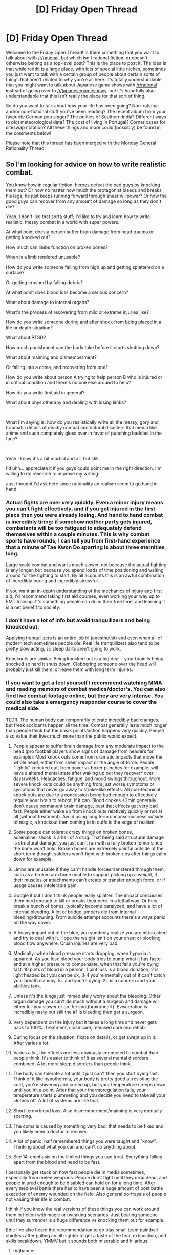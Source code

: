 #+TITLE: [D] Friday Open Thread

* [D] Friday Open Thread
:PROPERTIES:
:Author: AutoModerator
:Score: 25
:DateUnix: 1585926331.0
:DateShort: 2020-Apr-03
:END:
Welcome to the Friday Open Thread! Is there something that you want to talk about with [[/r/rational]], but which isn't rational fiction, or doesn't otherwise belong as a top-level post? This is the place to post it. The idea is that while reddit is a large place, with lots of special little niches, sometimes you just want to talk with a certain group of people about certain sorts of things that aren't related to why you're all here. It's totally understandable that you might want to talk about Japanese game shows with [[/r/rational]] instead of going over to [[/r/japanesegameshows]], but it's hopefully also understandable that this isn't really the place for that sort of thing.

So do you want to talk about how your life has been going? Non-rational and/or non-fictional stuff you've been reading? The recent album from your favourite German pop singer? The politics of Southern India? Different ways to plot meteorological data? The cost of living in Portugal? Corner cases for siteswap notation? All these things and more could (possibly) be found in the comments below!

Please note that this thread has been merged with the Monday General Rationality Thread.


** So I'm looking for advice on how to write realistic combat.

You know how in regular fiction, heroes defeat the bad guys by knocking them out? Or how no matter how much the protagonist bleeds and breaks his legs, he just keeps running forward through sheer willpower? Or how the good guys can recover from any amount of damage so long as they don't die?

Yeah, I don't like that sorta stuff; I'd like to try and learn how to write realistic, messy combat in a world with super powers.

At what point does a person suffer brain damage from head trauma or getting knocked out?

How much can limbs function on broken bones?

When is a limb rendered unusable?

How do you write someone falling from high up and getting splattered on a surface?

Or getting crushed by falling debris?

At what point does blood loss become a serious concern?

What about damage to internal organs?

What's the process of recovering from mild or extreme injuries like?

How do you write someone during and after shock from being placed in a life or death situation?

What about PTSD?

How much punishment can the body take before it starts shutting down?

What about maiming and dismemberment?

Or falling into a coma, and recovering from one?

How do you write about person A trying to help person B who is injured or in critical condition and there's no one else around to help?

How do you write first aid in general?

What about physiotherapy and dealing with losing limbs?

​

What I'm saying is: how do you realistically write all the messy, gory and traumatic details of deadly combat and natural disasters that media like anime and such completely gloss over in favor of punching baddies in the face?

​

Yeah I know it's a bit morbid and all, but still.

I'd uhh... appreciate it if you guys could point me in the right direction. I'm willing to do research to improve my writing.

Just thought I'd ask here since rationality an realism seem to go hand in hand.
:PROPERTIES:
:Author: Gooey-
:Score: 13
:DateUnix: 1585932156.0
:DateShort: 2020-Apr-03
:END:

*** Actual fights are over very quickly. Even a minor injury means you can't fight effectively, and if you got injured in the first place then you were already losing. And hand to hand combat is incredibly tiring: if somehow neither party gets injured, combatants will be too fatigued to adequately defend themselves within a couple minutes. This is why combat sports have rounds; I can tell you from first-hand experience that a minute of Tae Kwon Do sparring is about three eternities long.

Large scale combat and war is much slower, not because the actual fighting is any longer, but because you spend loads of time positioning and waiting around for the fighting to start. By all accounts this is an awful combination of incredibly boring and incredibly stressful.

If you want an in-depth understanding of the mechanics of injury and first aid, I'd recommend taking first aid courses, even working your way up to EMT training. It's something people can do in their free time, and learning it is a net benefit to society.
:PROPERTIES:
:Author: jtolmar
:Score: 17
:DateUnix: 1585938435.0
:DateShort: 2020-Apr-03
:END:


*** I don't have a lot of info but avoid tranquilizers and being knocked out.

Applying tranquilizers is an entire job irl (anesthetist) and even when all of modern tech sometimes people die. Real life tranquilizers also tend to be pretty slow acting, so sleep darts aren't going to work.

Knockouts are similar. Being knocked out is a big deal -- your brain is being shocked so hard it shuts down. Clobbering someone over the head will probably just kill them, or leave them with long term injuries.
:PROPERTIES:
:Author: true-name-raven
:Score: 12
:DateUnix: 1585949580.0
:DateShort: 2020-Apr-04
:END:


*** If you want to get a feel yourself I recommend watching MMA and reading memoirs of combat medics/doctor's. You can also find live combat footage online, but they are very intense. You could also take a emergency responder course to cover the medical side.

TLDR: The human body can temporarily tolerate incredibly bad changes, but freak accidents happen all the time. Combat generally lasts much longer than people think but the break points/action happens very quickly. People also value their lives much more than the public would expect.

1.  People appear to suffer brain damage from any moderate impact to the head (pro football players show signs of damage from headers for example). Most knock outs come from dramatic impacts that move the whole head, either from sheer impact or the angle of force. People "lightly" knocked out, from boxer vs boxer punches for example, will have a altered mental state after waking up but they recover* over days/weeks. Headaches, fatigue, and mood swings throughout. More severe knock outs could be anything from just worse symptoms or symptoms that never go away to stroke-like effects. All non-technical knock outs are due to a concussion being bad enough to effectively require your brain to reboot, if it can. Blood chokes <2min generally don't cause permanent brain damage, past that effects get very bad fast. People either wake up from knock outs relatively quickly or not at all (without treatment). Avoid using long term unconsciousness outside of magic, a knockout then coming to in cuffs is the edge of realism.

2.  Some people can tolerate crazy things on broken bones, adrenaline+shock is a hell of a drug. That being said structural damage is structural damage, you just can't run with a fully broken femur since the bone won't hold. Broken bones are extremely painful outside of the short term though, soldiers won't fight with broken ribs after things calm down for example.

3.  Limbs are unusable if they can't handle forces transfered through them, such as a broken arm bone unable to support picking up a weight, if their muscles or attachments can't create or transfer enough force, or if usage causes intolerable pain.

4.  Google it but I don't think people really splatter. The impact concusses them hard enough to kill or breaks their neck in a lethal way. Or they break a bunch of bones, typically become paralyzed, and have a lot of internal bleeding. A lot of bridge jumpers die from internal bleeding/drowning. From suicide attempt accounts there's always panic on the way down.

5.  A heavy impact out of the blue, you suddenly realize you are hit/crushed and try to deal with it. Hope the weight isn't on your chest or blocking blood flow anywhere. Crush injuries are very bad.

6.  Medically: when blood pressure starts dropping, when hypoxia is apparent. As you lose blood your body tries to pump what it has faster and at a higher pressure to compensate, when that fails you're dying fast. 10 pints of blood in a person, 1 pint loss is a blood donation, 2 is light headed but you can be ok, 3-4 you're mentally out of it can't catch your breath clammy, 5+ and you're dying. 2+ is a concern and your abilities tank.

7.  Unless it's the lungs just immediately worry about the bleeding. Other organ damage you can't do much without a surgeon and damage will either kill you slower or on the spot(brain/heart). Evisceration is incredibly nasty but still the #1 is bleeding then get a surgeon.

8.  Very dependent on the injury but it takes a long time and never gets back to 100%. Treatment, close care, released care and rehab.

9.  During focus on the situation, fixate on details, or get swept up in it. After varies a lot.

10. Varies a lot, the effects are less obviously connected to combat than people think. It's easier to think of it as several mental disorders combined. A lot more sleep disorders than people think.

11. The body can tolerate a lot until it just can't then you start dying fast. Think of it like hypothermia, your body is pretty good at resisting the cold, you're shivering and curled up, but your temperature creeps down until you hit a point. After that your thermoregulation fails, your temperature starts plummeting and you decide you need to take all your clothes off. A lot of systems are like that.

12. Short term=blood loss. Also dismemberment/maiming is very mentally scarring.

13. The coma is caused by something very bad, that needs to be fixed and you likely need a doctor to recover.

14. A lot of panic, half remembered things you were taught and "know". Thinking about what you can and can't do anything about.

15. See 14, emphasis on the limited things you can treat. Everything falling apart from the blood and need to be fast.

I personally get stuck on how fast people die in media sometimes, especially from melee weapons. People don't fight until they drop dead, and people injured enough to be disabled can hold on for a long time. After every medieval battle there has to have been a huge amount of post battle execution of enemy wounded on the field. Also general portrayals of people not valuing their life in combat.

I think if you know the real versions of these things you can work around them in fiction with magic or tweaking scenarios. Just beating someone until they surrender is a huge difference vs knocking them out for example.

Edit: I've also heard the recommendation to go play small team paintball shirtless after pulling an all nighter to get a taste of the fear, exhaustion, and skills breakdown. YMMV but it sounds both miserable and hilarious!
:PROPERTIES:
:Author: RetardedWabbit
:Score: 10
:DateUnix: 1585993201.0
:DateShort: 2020-Apr-04
:END:

**** u/tjhance:
#+begin_quote
  reading memoirs of combat medics/doctor's
#+end_quote

any specific recommendations?
:PROPERTIES:
:Author: tjhance
:Score: 1
:DateUnix: 1586184173.0
:DateShort: 2020-Apr-06
:END:


*** It really does depend on willpower, kind of. There are instances of people through adrenaline simply soldiering life threatening injuries. However most people don't handle pain all that well.

If you want realistic combat, than start off by making it short. The fight ends when the hero gets punched in the jaw sending him reeling. His broken leg leaves him paralyzed with pain. A limb doesn't even have to be broken to be unusable if it's damaged or hurt in a way in that makes it too painful to use. A punch to gut leaves him heaving.

Broken limbs, depending on how they're injured might never heal the same way either. It really does depend on a whole host of circumstances. Some people have had arms torn off by machinery only to get it reattached with relative ease. Others have had had broken bones or torn muscles that leave their limbs permanently weaker. Career ending injuries are a thing for a reason.

Getting knocked unconscious is generally speaking a pretty serious deal, mainly because it requires that you be hit so hard that your brain gets rattled and short circuits. Knocking someone unconscious is never a good idea mainly because there's a decent chance they'll never wake up again. Even if they do, they might have some form of permanent damage. I would suggest looking up the symptoms of cumulative brain damage experienced by boxers as a good example. The same logic applies to anesthetic and other drugs. Add too little and they might not feel anything, add just a little more and you've killed them.

For sources, there are plenty of real life stories involving people who have been through grievous injuries and lived. This includes any health problems they might have.
:PROPERTIES:
:Author: AllSeeingEye70
:Score: 9
:DateUnix: 1585935075.0
:DateShort: 2020-Apr-03
:END:


*** A moderately good collection of two party or more accounts of things people have heroically accomplished, usually while dying in the process, would be to read the Collected U.S. Medal of Honor citations. The standards for these are, ceteris paribus, pretty high and generally posthumous.
:PROPERTIES:
:Author: Empiricist_or_not
:Score: 7
:DateUnix: 1586014287.0
:DateShort: 2020-Apr-04
:END:


*** Here are some things I've learnt: - If one party has a weapon and the other doesn't, the first party will more likely win. - If one person weighs more, that person will most likely win, even if they are grossly out of shape. - There is nothing stopping you from carrying a Jo ([[https://en.wikipedia.org/wiki/J%C5%8D]]) around in your daily life, except social acceptability, and you can just spend the weirdness points. - Training in martial arts is often bullshit, but actual masters do know something. - If one person doesn't do exercise, they will run out of breath pretty quickly. - You can increase your resistance to pain. - Pinnings are a thing. - Learning to fall is often one of the first things you learn.

Lastly: - If you want to kill someone, you stab them while they're sleeping, or in a sneak attack, rather than beating them in a duel with your superior skill. - Corollary: If someone challenges to a duel, you run, and stab them in their sleep another day. Or, in general, running is often a good idea.

And another thing... If such fights are expected to happen relatively often, how does the shape of your society look like, and why? - Are there deterrents? Maybe strong kin networks that discourage this kind of thing? Clans? Police? - Why doesn't your protagonist just submit/admit defeat? - The cost of killing someone, or making an enemy, is often relatively high. Why is that the best thing your competent antagonist can do with their time? - Why aren't people killed in their sleep? / Why don't main characters live in bunkers / why don't they surround themselves with praetorian guards? - Is there poison, or gases which can knock people out?
:PROPERTIES:
:Author: NestorDempster
:Score: 13
:DateUnix: 1585939889.0
:DateShort: 2020-Apr-03
:END:

**** While its totally true that carrying a weapon will make you far more likely to win in a fight, note that having a gun (and presumably other weapons) on you will also make you more likely to die or be severely injured in said fight due to it escalating the conflict and changing how you react to the situation.

Presumably your win scenario is not dying (as opposed to not getting robbed or beaten up or whatever), so carrying a weapon in most circumstances in the modern world is actually a bad idea.
:PROPERTIES:
:Author: meangreenking
:Score: 11
:DateUnix: 1585947463.0
:DateShort: 2020-Apr-04
:END:


*** The way that *Worm* (Wildbow) deals with this, is that while villains are greedy and amoral, most of them don't actually want to kill people. The Travellers, for example, are villains because they allied with the only person who agreed to help them achieve the nearly-impossible. They frequently get in tussles with heroes, and many of them have highly deadly powers. They typically find creative ways to use the powers to block off their opponents' options, rather than directly attacking.
:PROPERTIES:
:Author: covert_operator100
:Score: 1
:DateUnix: 1587233828.0
:DateShort: 2020-Apr-18
:END:


** I see posts asking about rational anime from time to time, and I'd like to propose one that I haven't seen mentioned here before: */Hunter x Hunter/* (2011)

There are a lot of things to like about it: the challenges tend to be resolved rationally, whether by fighting or avoiding a fight. The learning curve is especially well portrayed, and the MC shows intelligent goal-setting. The magic system is (mostly) consisent and characters have believable and consistent motivations. Some of the scenes are so brilliant they will bring a tear to your eye! I always cry during the 3rd ep when Gon understands the true meaning of the impossible question the team is asked. So rationally beautiful!

There are a few problems with it though, especially WRT the worldbuilding. I don't want to go into detail and influence what you don't like, but some of the macro-scale stuff doesn't hold up to scrutiny. The show was written serially so as the writers came up with more fleshed-out ideas in later seasons, it was too late to go back and change details about what happened earlier. /Most/ of the flaws can be wallpapered over with some slignt headcanon changes IMO, and imagining those changes doesn't bother me, considering hoe great the good parts are.

If you don't mind overlooking a little bit of bad for a whole lot of good, I recommend watching! (I'll note that the series gets good on episode 2, I feel the first episode is childish and dumb. So don't worry if you don't like the first one, the series gets good fast from that point).
:PROPERTIES:
:Author: Amargosamountain
:Score: 11
:DateUnix: 1585929807.0
:DateShort: 2020-Apr-03
:END:

*** The world building flaws are not due to writers, but the original manga by Yoshihiro Togashi, and in fact this is a flaw shared by his earlier hit Yu Yu Hakusho (also a good watch). I think he just likes to plow forward and retcon things as he goes along. Also worth noting that if you enjoyed the anime, HxH is still continuing as a manga, albeit extremely slowly.

If you're looking for fiction similar to HxH, I'd heavily recommend The Zombie Knight Saga. It even has the bizarre early world building and lengthy hiatuses of the original!
:PROPERTIES:
:Author: sohois
:Score: 8
:DateUnix: 1585939660.0
:DateShort: 2020-Apr-03
:END:

**** Thanks for the tip, Zombie Knight has been on my radar for awhile (I aim to give all the popular stories on topwebfiction.com a shot).
:PROPERTIES:
:Author: Amargosamountain
:Score: 1
:DateUnix: 1585941125.0
:DateShort: 2020-Apr-03
:END:


*** What is a good platform to watch it on?
:PROPERTIES:
:Author: Rorschach_And_Prozac
:Score: 2
:DateUnix: 1585935677.0
:DateShort: 2020-Apr-03
:END:

**** Crunchyroll is best because it has the complete series. Hulu and Netflix both have the first few seasons, but not all of them. It's really weird. TubiTV also has the whole series but I don't know if you can watch ad-free.

Then there's always watchcartoononline.io ;)
:PROPERTIES:
:Author: Amargosamountain
:Score: 5
:DateUnix: 1585936359.0
:DateShort: 2020-Apr-03
:END:

***** Thank you for this thorough response.
:PROPERTIES:
:Author: Rorschach_And_Prozac
:Score: 2
:DateUnix: 1585936431.0
:DateShort: 2020-Apr-03
:END:


**** twist.moe is a great site which has almost all anime including HunterXHunter.

Its free and requires no registration and has no ads (though just use ublock origin to block ads if you ever see them.)
:PROPERTIES:
:Author: snakeskulls
:Score: 1
:DateUnix: 1587048406.0
:DateShort: 2020-Apr-16
:END:

***** Thanks
:PROPERTIES:
:Author: Rorschach_And_Prozac
:Score: 1
:DateUnix: 1587050143.0
:DateShort: 2020-Apr-16
:END:


** PluralSight is offering its service for free this month: [[https://www.pluralsight.com/offer/2020/free-april-month?fbclid=IwAR1RWGNqMr8fO2CzqoZiWJ5braLADMdhqaC08b8dyXgxtGFNID4POIpOtQY]]

If you've ever thought about brushing up on programming or branching out into another language, I'd recommend trying their videos out. I've only used the advanced c# videos, but they've been pretty handy.
:PROPERTIES:
:Author: ketura
:Score: 6
:DateUnix: 1585930101.0
:DateShort: 2020-Apr-03
:END:


** u/ElizabethRobinThales:
#+begin_quote
  NASA's new Internet and social media special, NASA at Home, will show and engage you in the agency's discoveries, research, and exploration from around the world and across the universe -- all from the comfort of your own home.

  NASA at Home offers something for the whole family. It brings together a repository of binge-worthy videos and podcasts, engaging E-books on a variety of topics, do-it-yourself projects, and virtual and augmented reality tours, which include the agency's Hubble Space Telescope and International Space Station, as well as an app that puts you in the pilot's seat of a NASA aircraft.

  “We know people everywhere, especially students, are looking for ways to get out of the house without leaving their house,” said Bettina Inclán, associate administrator for NASA's Office of Communications. “NASA has a way for them to look to the skies and see themselves in space with their feet planted safely on the ground, but their imaginations are free to explore everywhere we go. We've put that information at their fingertips. We hope everyone takes a few moments to explore NASA at Home.”

  This special also spotlights educational and entertaining resources and activities for families and students in kindergarten and up. Plus, it provides access to everything from formal lesson plans to amazing imagery and stories about how science and exploration help the world.

  If you want to practice safe science at home, we have opportunities for citizen scientists to contribute to real ongoing research, from our solar system's backyard to your own backyard. This includes searching for brown dwarfs and planets in our outer solar system and helping track changes in clouds, water, plants, and other life in support of climate research.

  NASA at Home will feature ongoing opportunities to interact and hear from agency experts. For example, record-breaking astronaut Christina Koch reads children's books weekdays at 4 p.m. EDT on Instagram live as part of educational and STEM activity for students.

  NASA Television also is running NASA at Home-themed programming 10 a.m. to 4 p.m. weekdays, as well as broadcasting around-the-clock with recent mission events and news, conversations with astronauts on the International Space Station, educational looks at science, technology and exploration topics, and historical programs from the agency's storied past.

  So, check in regularly with #NASAatHome for the latest and greatest the universe has to offer!

  For more information all of NASA's programs, projects, and activities, visit:

  [[https://www.nasa.gov/]]
#+end_quote

[[https://www.nasa.gov/specials/nasaathome/index.html]]
:PROPERTIES:
:Author: ElizabethRobinThales
:Score: 3
:DateUnix: 1585929893.0
:DateShort: 2020-Apr-03
:END:


** I'm very confused as to how some media is reporting so incredibly positive results on hyrdochloroquine, and some is reporting nothing. I read over the slatestarcodex reviews of published studies, which seemed somewhat inconclusive.

Does anyone know what the rational-sphere is thinking about the drug right now? Are people just not talking about it because we're waiting to see the official studies?

(I'd prefer comments to stay away from culture war arguments of what mainstream media is reporting what)
:PROPERTIES:
:Author: ayrvin
:Score: 7
:DateUnix: 1585967822.0
:DateShort: 2020-Apr-04
:END:

*** [deleted]
:PROPERTIES:
:Score: 6
:DateUnix: 1585983024.0
:DateShort: 2020-Apr-04
:END:

**** That's what I am getting from a podcast with an expert as well. Maybe small effect if you take it early (e.g. mild cough). Could improve the situation a few percentage points but wouldn't be a game changer. But the best study still has some problems, so more research is needed.
:PROPERTIES:
:Author: tobias3
:Score: 2
:DateUnix: 1586005917.0
:DateShort: 2020-Apr-04
:END:


**** Yea, being good if it's given early is what I'm seeing them say anecdotally. I'm just curious what total stocks are of the drug compared to what's needed.

*edit - what's needed if it turns out to work well.
:PROPERTIES:
:Author: ayrvin
:Score: 1
:DateUnix: 1586006672.0
:DateShort: 2020-Apr-04
:END:

***** [deleted]
:PROPERTIES:
:Score: 1
:DateUnix: 1586032184.0
:DateShort: 2020-Apr-05
:END:

****** Drug shortages are common even for popular medications under normal circumstances. We've been going through rolling backorders for -sartan class meds for like a year now. We could totally run out of Plaquenil.
:PROPERTIES:
:Author: RedSheepCole
:Score: 7
:DateUnix: 1586101357.0
:DateShort: 2020-Apr-05
:END:


*** If enough people snap it up and make it unavailable for people with arthritis, lupus, etc.--the sort of people who've been taking the stuff for years--hyping it could easily cause net harm. My pharmacy is already seeing scripts from doctors playing santa claus for themselves and their families as prophylaxis (or something, IDK what the rationale is). We're refusing to fill more than a limited supply at a time, and still running short.
:PROPERTIES:
:Author: RedSheepCole
:Score: 6
:DateUnix: 1586101171.0
:DateShort: 2020-Apr-05
:END:


*** There's no strong evidence in support of hydroxychloroquinine for now. It may or may not have some minor benefits that could become evident with further testing in ongoing trials, but side effects and impact in overall mortality rates among COVID-19 patients receiving it will also need to be evaluated. Per Yao et al. (Mar 9 2020), "Currently, there is no evidence to support the use of hydroxychloroquine in SARS-CoV-2 infection". Per McCreary & Pogue (Mar 23 2020), "...there are currently no efficacy data available for hydroxychloroquine in COVID-19...". It's worth continuing to investigate it for potential benefits, but it has been tested enough to show that it's not a miracle cure, and it would be dishonest to hype it up that way.

I would recommend at least skimming through the article by McCreary & Pogue, since it does a good job of covering all the various candidate drugs and what kind of testing has been completed or is underway. They also go into a lot more detail regarding hydroxychloroquinine if you're more interested in that drug specifically.

References:

- [[https://academic.oup.com/ofid/advance-article-pdf/doi/10.1093/ofid/ofaa105/32961870/ofaa105.pdf][McCreary, E. K., & Pogue, J. M. (2020, March). COVID-19 Treatment: A Review of Early and Emerging Options. In Open Forum Infectious Diseases.]]

- [[https://academic.oup.com/cid/advance-article-pdf/doi/10.1093/cid/ciaa237/32882334/ciaa237.pdf][Yao, X., Ye, F., Zhang, M., Cui, C., Huang, B., Niu, P., ... & Zhan, S. (2020). In vitro antiviral activity and projection of optimized dosing design of hydroxychloroquine for the treatment of severe acute respiratory syndrome coronavirus 2 (SARS-CoV-2). Clinical Infectious Diseases.]]
:PROPERTIES:
:Author: Norseman2
:Score: 12
:DateUnix: 1586013965.0
:DateShort: 2020-Apr-04
:END:

**** This is the latest (and best) study that's probably being discussed:

- [[https://www.medrxiv.org/content/10.1101/2020.03.22.20040758v2][Efficacy of hydroxychloroquine in patients with COVID-19: results of a randomized clinical trial]] (March 31)

Randomized trial with 63 patients. The critique was that it's not documented at what stage each of the patients was (and controlled for...) and that 63 patients is still too small. But it shows significant effect.
:PROPERTIES:
:Author: tobias3
:Score: 3
:DateUnix: 1586044936.0
:DateShort: 2020-Apr-05
:END:
